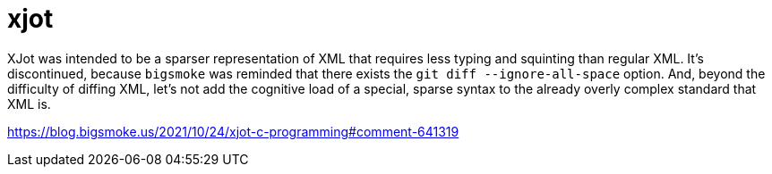 = xjot

XJot was intended to be a sparser representation of XML that requires less typing and squinting than regular XML. It's discontinued, because `bigsmoke` was reminded that there exists the `git diff --ignore-all-space` option. And, beyond the difficulty of diffing XML, let's not add the cognitive load of a special, sparse syntax to the already overly complex standard that XML is.

https://blog.bigsmoke.us/2021/10/24/xjot-c-programming#comment-641319
